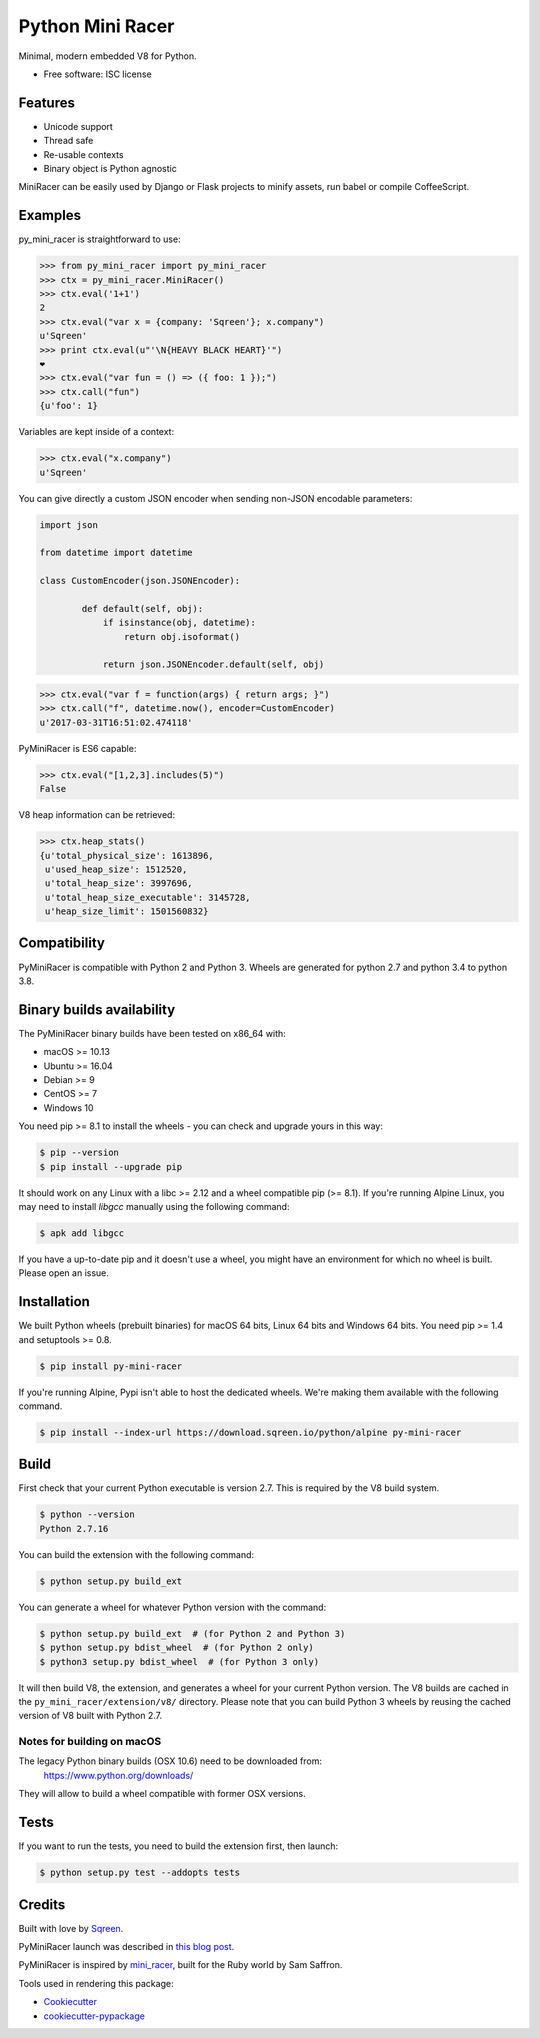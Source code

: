 ===============================
Python Mini Racer
===============================

.. image:: https://img.shields.io/pypi/v/py_mini_racer.svg
        :target: https://pypi.python.org/pypi/py_mini_racer

.. image:: https://dev.azure.com/sqreenci/PyMiniRacer/_apis/build/status/sqreen.PyMiniRacer?branchName=master
        :target: https://dev.azure.com/sqreenci/PyMiniRacer/_build/latest?definitionId=10&branchName=master

Minimal, modern embedded V8 for Python.

* Free software: ISC license

.. image:: data/py_mini_racer.png

Features
--------

* Unicode support
* Thread safe
* Re-usable contexts
* Binary object is Python agnostic

MiniRacer can be easily used by Django or Flask projects to minify assets, run
babel or compile CoffeeScript.

Examples
--------

py_mini_racer is straightforward to use:

.. code-block:: python

    >>> from py_mini_racer import py_mini_racer
    >>> ctx = py_mini_racer.MiniRacer()
    >>> ctx.eval('1+1')
    2
    >>> ctx.eval("var x = {company: 'Sqreen'}; x.company")
    u'Sqreen'
    >>> print ctx.eval(u"'\N{HEAVY BLACK HEART}'")
    ❤
    >>> ctx.eval("var fun = () => ({ foo: 1 });")
    >>> ctx.call("fun")
    {u'foo': 1}

Variables are kept inside of a context:

.. code-block:: python

    >>> ctx.eval("x.company")
    u'Sqreen'


You can give directly a custom JSON encoder when sending non-JSON encodable
parameters:

.. code-block:: python

    import json

    from datetime import datetime

    class CustomEncoder(json.JSONEncoder):

            def default(self, obj):
                if isinstance(obj, datetime):
                    return obj.isoformat()

                return json.JSONEncoder.default(self, obj)


.. code-block:: python

    >>> ctx.eval("var f = function(args) { return args; }")
    >>> ctx.call("f", datetime.now(), encoder=CustomEncoder)
    u'2017-03-31T16:51:02.474118'


PyMiniRacer is ES6 capable:

.. code-block:: python

    >>> ctx.eval("[1,2,3].includes(5)")
    False

V8 heap information can be retrieved:

.. code-block:: python

    >>> ctx.heap_stats()
    {u'total_physical_size': 1613896,
     u'used_heap_size': 1512520,
     u'total_heap_size': 3997696,
     u'total_heap_size_executable': 3145728,
     u'heap_size_limit': 1501560832}


Compatibility
-------------

PyMiniRacer is compatible with Python 2 and Python 3. Wheels are generated for python 2.7 and python 3.4 to python 3.8.

Binary builds availability
--------------------------

The PyMiniRacer binary builds have been tested on x86_64 with:

* macOS >= 10.13
* Ubuntu >= 16.04
* Debian >= 9
* CentOS >= 7
* Windows 10

You need pip >= 8.1 to install the wheels - you can check and upgrade yours in this way:

.. code-block:: bash

    $ pip --version
    $ pip install --upgrade pip

It should work on any Linux with a libc >= 2.12 and a wheel compatible pip (>= 8.1).
If you're running Alpine Linux, you may need to install `libgcc` manually using the following command:

.. code-block:: bash

    $ apk add libgcc

If you have a up-to-date pip and it doesn't use a wheel, you might have an environment for which no wheel is built. Please open an issue.

Installation
------------

We built Python wheels (prebuilt binaries) for macOS 64 bits, Linux 64 bits and Windows 64 bits. You need pip >= 1.4 and setuptools >= 0.8.

.. code:: bash

    $ pip install py-mini-racer

If you're running Alpine, Pypi isn't able to host the dedicated wheels.  
We're making them available with the following command.

.. code:: bash

    $ pip install --index-url https://download.sqreen.io/python/alpine py-mini-racer


Build
-----

First check that your current Python executable is version 2.7. This is required
by the V8 build system.

.. code:: bash

    $ python --version
    Python 2.7.16

You can build the extension with the following command:

.. code:: bash

    $ python setup.py build_ext

You can generate a wheel for whatever Python version with the command:

.. code:: bash

    $ python setup.py build_ext  # (for Python 2 and Python 3)
    $ python setup.py bdist_wheel  # (for Python 2 only)
    $ python3 setup.py bdist_wheel  # (for Python 3 only)

It will then build V8, the extension, and generates a wheel for your current
Python version. The V8 builds are cached in the ``py_mini_racer/extension/v8/``
directory.  Please note that you can build Python 3 wheels by reusing the
cached version of V8 built with Python 2.7.

Notes for building on macOS
'''''''''''''''''''''''''''

The legacy Python binary builds (OSX 10.6) need to be downloaded from:
    https://www.python.org/downloads/

They will allow to build a wheel compatible with former OSX versions.

Tests
-----

If you want to run the tests, you need to build the extension first, then launch:

.. code:: bash

    $ python setup.py test --addopts tests

Credits
-------

Built with love by Sqreen_.

.. _Sqreen: https://www.sqreen.io

PyMiniRacer launch was described in `this blog post`_.

.. _`this blog post`: https://blog.sqreen.io/embedding-javascript-into-python/

PyMiniRacer is inspired by mini_racer_, built for the Ruby world by Sam Saffron.

.. _`mini_racer`: https://github.com/SamSaffron/mini_racer

Tools used in rendering this package:

*  Cookiecutter_
*  `cookiecutter-pypackage`_

.. _Cookiecutter: https://github.com/audreyr/cookiecutter
.. _`cookiecutter-pypackage`: https://github.com/audreyr/cookiecutter-pypackage
